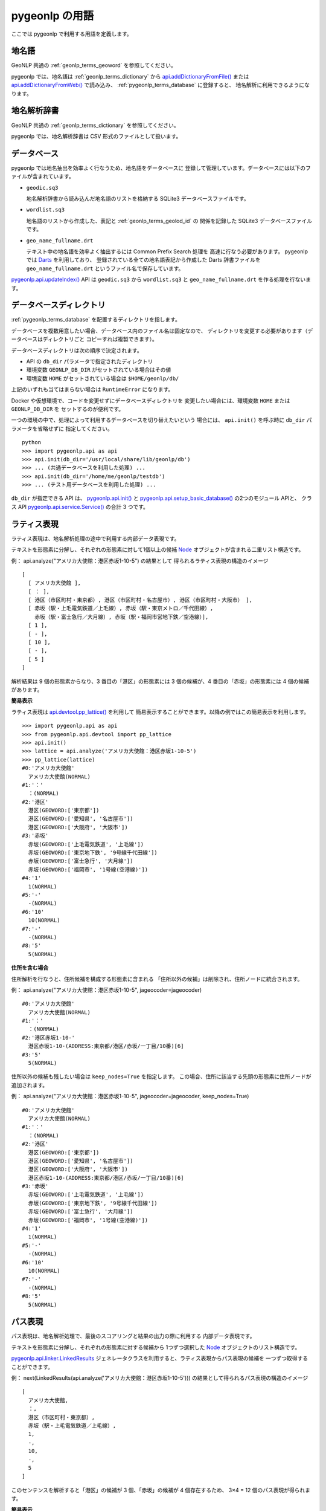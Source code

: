 .. _pygeonlp_terms:

pygeonlp の用語
===============

ここでは pygeonlp で利用する用語を定義します。

.. _pygeonlp_terms_geoword:

地名語
------

GeoNLP 共通の :ref:`geonlp_terms_geoword` を参照してください。

pygeonlp では、地名語は :ref:`geonlp_terms_dictionary` から
`api.addDictionaryFromFile() <pygeonlp.api.html#pygeonlp.api.addDictionaryFromFile>`_
または
`api.addDictionaryFromWeb() <pygeonlp.api.html#pygeonlp.api.addDictionaryFromWeb>`_ 
で読み込み、 :ref:`pygeonlp_terms_database` に登録すると、
地名解析に利用できるようになります。


.. _pygeonlp_terms_dictionary:

地名解析辞書
------------

GeoNLP 共通の :ref:`geonlp_terms_dictionary` を参照してください。

pygeonlp では、地名解析辞書は CSV 形式のファイルとして扱います。

.. _pygeonlp_terms_database:

データベース
------------

pygeonlp では地名抽出を効率よく行なうため、地名語をデータベースに
登録して管理しています。データベースには以下のファイルが含まれています。

- ``geodic.sq3``

  地名解析辞書から読み込んだ地名語のリストを格納する SQLite3 
  データベースファイルです。

- ``wordlist.sq3``

  地名語のリストから作成した、表記と :ref:`geonlp_terms_geolod_id` の
  関係を記録した SQLite3 データベースファイルです。

- ``geo_name_fullname.drt``

  テキスト中の地名語を効率よく抽出するには Common Prefix Search 処理を
  高速に行なう必要があります。 pygeonlp では
  `Darts <http://chasen.org/~taku/software/darts/>`_ を利用しており、
  登録されている全ての地名語表記から作成した Darts 辞書ファイルを
  ``geo_name_fullname.drt`` というファイル名で保存しています。

`pygeonlp.api.updateIndex() <pygeonlp.api.html#pygeonlp.api.updateIndex>`_
API は ``geodic.sq3`` から ``wordlist.sq3`` と ``geo_name_fullname.drt`` を作る処理を行ないます。


.. _pygeonlp_terms_db_dir:

データベースディレクトリ
------------------------

:ref:`pygeonlp_terms_database` を配置するディレクトリを指します。

データベースを複数用意したい場合、データベース内のファイル名は固定なので、
ディレクトリを変更する必要があります（データベースはディレクトリごと
コピーすれば複製できます）。

データベースディレクトリは次の順序で決定されます。

- API の ``db_dir`` パラメータで指定されたディレクトリ
- 環境変数 ``GEONLP_DB_DIR`` がセットされている場合はその値
- 環境変数 ``HOME`` がセットされている場合は ``$HOME/geonlp/db/``

上記のいずれも当てはまらない場合は ``RuntimeError`` になります。

Docker や仮想環境で、コードを変更せずにデータベースディレクトリを
変更したい場合には、環境変数 ``HOME`` または ``GEONLP_DB_DIR`` を
セットするのが便利です。

一つの環境の中で、処理によって利用するデータベースを切り替えたいという
場合には、 ``api.init()`` を呼ぶ時に ``db_dir`` パラメータを省略せずに
指定してください。 ::

  python
  >>> import pygeonlp.api as api
  >>> api.init(db_dir='/usr/local/share/lib/geonlp/db')
  >>> ... (共通データベースを利用した処理) ...
  >>> api.init(db_dir='/home/me/geonlp/testdb')
  >>> ... (テスト用データベースを利用した処理) ...

``db_dir`` が指定できる API は、 
`pygeonlp.api.init() <pygeonlp/pygeonlp.api.html#pygeonlp.api.init>`_ 
と
`pygeonlp.api.setup_basic_database() <pygeonlp.api.html#pygeonlp.api.setup_basic_database>`_ 
の2つのモジュール APIと、
クラス API `pygeonlp.api.service.Service() <pygeonlp.api.service.html#pygeonlp.api.service.Service>`_
の合計 3 つです。


.. _pygeonlp_terms_lattice_format:

ラティス表現
------------

ラティス表現は、地名解析処理の途中で利用する内部データ表現です。

テキストを形態素に分解し、それぞれの形態素に対して1個以上の候補
`Node <pygeonlp.api.node.html#pygeonlp.api.node.Node>`_ 
オブジェクトが含まれる二重リスト構造です。

例： api.analyze("アメリカ大使館：港区赤坂1-10-5") の結果として
得られるラティス表現の構造のイメージ ::

  [
    [ アメリカ大使館 ],
    [ ： ],
    [ 港区（市区町村・東京都）, 港区（市区町村・名古屋市）, 港区（市区町村・大阪市） ],
    [ 赤坂（駅・上毛電気鉄道／上毛線）, 赤坂（駅・東京メトロ／千代田線）, 
      赤坂（駅・富士急行／大月線）, 赤坂（駅・福岡市営地下鉄／空港線）],
    [ 1 ],
    [ - ],
    [ 10 ],
    [ - ],
    [ 5 ]
  ]

解析結果は 9 個の形態素からなり、3 番目の「港区」の形態素には
3 個の候補が、4 番目の「赤坂」の形態素には 4 個の候補があります。

**簡易表示**

ラティス表現は `api.devtool.pp_lattice() <pygeonlp.api.devtool.html#pygeonlp.api.devtool.pp_lattice>`_ を利用して
簡易表示することができます。以降の例ではこの簡易表示を利用します。 ::

  >>> import pygeonlp.api as api
  >>> from pygeonlp.api.devtool import pp_lattice
  >>> api.init()
  >>> lattice = api.analyze('アメリカ大使館：港区赤坂1-10-5')
  >>> pp_lattice(lattice)
  #0:'アメリカ大使館'
    アメリカ大使館(NORMAL)
  #1:'：'
    ：(NORMAL)
  #2:'港区'
    港区(GEOWORD:['東京都'])
    港区(GEOWORD:['愛知県', '名古屋市'])
    港区(GEOWORD:['大阪府', '大阪市'])
  #3:'赤坂'
    赤坂(GEOWORD:['上毛電気鉄道', '上毛線'])
    赤坂(GEOWORD:['東京地下鉄', '9号線千代田線'])
    赤坂(GEOWORD:['富士急行', '大月線'])
    赤坂(GEOWORD:['福岡市', '1号線(空港線)'])
  #4:'1'
    1(NORMAL)
  #5:'-'
    -(NORMAL)
  #6:'10'
    10(NORMAL)
  #7:'-'
    -(NORMAL)
  #8:'5'
    5(NORMAL)


**住所を含む場合**

住所解析を行なうと、住所候補を構成する形態素に含まれる
「住所以外の候補」は削除され、住所ノードに統合されます。

例： api.analyze("アメリカ大使館：港区赤坂1-10-5", jageocoder=jageocoder) ::

  #0:'アメリカ大使館'
    アメリカ大使館(NORMAL)
  #1:'：'
    ：(NORMAL)
  #2:'港区赤坂1-10-'
    港区赤坂1-10-(ADDRESS:東京都/港区/赤坂/一丁目/10番)[6]
  #3:'5'
    5(NORMAL)

住所以外の候補も残したい場合は ``keep_nodes=True`` を指定します。
この場合、住所に該当する先頭の形態素に住所ノードが追加されます。

例： api.analyze("アメリカ大使館：港区赤坂1-10-5", jageocoder=jageocoder, keep_nodes=True) ::

  #0:'アメリカ大使館'
    アメリカ大使館(NORMAL)
  #1:'：'
    ：(NORMAL)
  #2:'港区'
    港区(GEOWORD:['東京都'])
    港区(GEOWORD:['愛知県', '名古屋市'])
    港区(GEOWORD:['大阪府', '大阪市'])
    港区赤坂1-10-(ADDRESS:東京都/港区/赤坂/一丁目/10番)[6]
  #3:'赤坂'
    赤坂(GEOWORD:['上毛電気鉄道', '上毛線'])
    赤坂(GEOWORD:['東京地下鉄', '9号線千代田線'])
    赤坂(GEOWORD:['富士急行', '大月線'])
    赤坂(GEOWORD:['福岡市', '1号線(空港線)'])
  #4:'1'
    1(NORMAL)
  #5:'-'
    -(NORMAL)
  #6:'10'
    10(NORMAL)
  #7:'-'
    -(NORMAL)
  #8:'5'
    5(NORMAL)


.. _pygeonlp_terms_path_format:

パス表現
--------

パス表現は、地名解析処理で、最後のスコアリングと結果の出力の際に利用する
内部データ表現です。

テキストを形態素に分解し、それぞれの形態素に対する候補から
1つずつ選択した `Node <pygeonlp.api.node.html#pygeonlp.api.node.Node>`_ 
オブジェクトのリスト構造です。

`pygeonlp.api.linker.LinkedResults <pygeonlp.api.linker.html#pygeonlp.api.linker.LinkedResults>`_
ジェネレータクラスを利用すると、ラティス表現からパス表現の候補を
一つずつ取得することができます。

例： next(LinkedResults(api.analyze('アメリカ大使館：港区赤坂1-10-5'))) 
の結果として得られるパス表現の構造のイメージ ::

  [
    アメリカ大使館,
    ：,
    港区（市区町村・東京都）,
    赤坂（駅・上毛電気鉄道／上毛線）,
    1,
    -,
    10,
    -,
    5
  ]

このセンテンスを解析すると「港区」の候補が 3 個、「赤坂」の候補が
4 個存在するため、 3×4 = 12 個のパス表現が得られます。

**簡易表示**

パス表現は `api.devtool.pp_path() <pygeonlp.api.devtool.html#pygeonlp.api.devtool.pp_path>`_ を利用して
簡易表示することができます。以降の例ではこの簡易表示を利用します。 ::

  >>> import pygeonlp.api as api
  >>> from pygeonlp.api.linker import LinkedResults
  >>> from pygeonlp.api.devtool import pp_path
  >>> api.init()
  >>> lattice = api.analyze('アメリカ大使館：港区赤坂1-10-5')
  >>> pp_path(next(LinkedResults(lattice)))
  [
    #0:アメリカ大使館(NORMAL)
    #1:：(NORMAL)
    #2:港区(GEOWORD:['東京都'])
    #3:赤坂(GEOWORD:['上毛電気鉄道', '上毛線'])
    #4:1(NORMAL)
    #5:-(NORMAL)
    #6:10(NORMAL)
    #7:-(NORMAL)
    #8:5(NORMAL)
  ]

**住所を含む場合**

住所ノードを含むラティス表現からパス表現を生成する場合、
住所ノードが複数の形態素にまたがるため、次のノードを正しく
選択する必要があります。

LinkedResults はこの処理を自動的に行ないます。 ::

  >>> import pygeonlp.api as api
  >>> from pygeonlp.api.linker import LinkedResults
  >>> from pygeonlp.api.devtool import pp_lattice, pp_path
  >>> import jageocoder
  >>> api.init()
  >>> dbdir = api.get_jageocoder_db_dir()
  >>> jageocoder.init(f'sqlite:///{dbdir}/address.db', f'{dbdir}/address.trie')
  >>> lattice = api.analyze('アメリカ大使館：港区赤坂1-10-5', jageocoder=jageocoder, keep_nodes=True)
  >>> for path in LinkedResults(lattice):
  ...   pp_path(path)
  ...
  [
    #0:アメリカ大使館(NORMAL)
    #1:：(NORMAL)
    #2:港区(GEOWORD:['東京都'])
    #3:赤坂(GEOWORD:['上毛電気鉄道', '上毛線'])
    #4:1(NORMAL)
    #5:-(NORMAL)
    #6:10(NORMAL)
    #7:-(NORMAL)
    #8:5(NORMAL)
  ]
  [
    #0:アメリカ大使館(NORMAL)
    #1:：(NORMAL)
    #2:港区(GEOWORD:['東京都'])
    #3:赤坂(GEOWORD:['東京地下鉄', '9号線千代田線'])
    #4:1(NORMAL)
    #5:-(NORMAL)
    #6:10(NORMAL)
    #7:-(NORMAL)
    #8:5(NORMAL)
  ]
  [
    #0:アメリカ大使館(NORMAL)
    #1:：(NORMAL)
    #2:港区(GEOWORD:['東京都'])
    #3:赤坂(GEOWORD:['富士急行', '大月線'])
    #4:1(NORMAL)
    #5:-(NORMAL)
    #6:10(NORMAL)
    #7:-(NORMAL)
    #8:5(NORMAL)
  ]
  [
    #0:アメリカ大使館(NORMAL)
    #1:：(NORMAL)
    #2:港区(GEOWORD:['東京都'])
    #3:赤坂(GEOWORD:['福岡市', '1号線(空港線)'])
    #4:1(NORMAL)
    #5:-(NORMAL)
    #6:10(NORMAL)
    #7:-(NORMAL)
    #8:5(NORMAL)
  ]
  [
    #0:アメリカ大使館(NORMAL)
    #1:：(NORMAL)
    #2:港区(GEOWORD:['愛知県', '名古屋市'])
    #3:赤坂(GEOWORD:['上毛電気鉄道', '上毛線'])
    #4:1(NORMAL)
    #5:-(NORMAL)
    #6:10(NORMAL)
    #7:-(NORMAL)
    #8:5(NORMAL)
  ]
  [
    #0:アメリカ大使館(NORMAL)
    #1:：(NORMAL)
    #2:港区(GEOWORD:['愛知県', '名古屋市'])
    #3:赤坂(GEOWORD:['東京地下鉄', '9号線千代田線'])
    #4:1(NORMAL)
    #5:-(NORMAL)
    #6:10(NORMAL)
    #7:-(NORMAL)
    #8:5(NORMAL)
  ]
  [
    #0:アメリカ大使館(NORMAL)
    #1:：(NORMAL)
    #2:港区(GEOWORD:['愛知県', '名古屋市'])
    #3:赤坂(GEOWORD:['富士急行', '大月線'])
    #4:1(NORMAL)
    #5:-(NORMAL)
    #6:10(NORMAL)
    #7:-(NORMAL)
    #8:5(NORMAL)
  ]
  [
    #0:アメリカ大使館(NORMAL)
    #1:：(NORMAL)
    #2:港区(GEOWORD:['愛知県', '名古屋市'])
    #3:赤坂(GEOWORD:['福岡市', '1号線(空港線)'])
    #4:1(NORMAL)
    #5:-(NORMAL)
    #6:10(NORMAL)
    #7:-(NORMAL)
    #8:5(NORMAL)
  ]
  [
    #0:アメリカ大使館(NORMAL)
    #1:：(NORMAL)
    #2:港区(GEOWORD:['大阪府', '大阪市'])
    #3:赤坂(GEOWORD:['上毛電気鉄道', '上毛線'])
    #4:1(NORMAL)
    #5:-(NORMAL)
    #6:10(NORMAL)
    #7:-(NORMAL)
    #8:5(NORMAL)
  ]
  [
    #0:アメリカ大使館(NORMAL)
    #1:：(NORMAL)
    #2:港区(GEOWORD:['大阪府', '大阪市'])
    #3:赤坂(GEOWORD:['東京地下鉄', '9号線千代田線'])
    #4:1(NORMAL)
    #5:-(NORMAL)
    #6:10(NORMAL)
    #7:-(NORMAL)
    #8:5(NORMAL)
  ]
  [
    #0:アメリカ大使館(NORMAL)
    #1:：(NORMAL)
    #2:港区(GEOWORD:['大阪府', '大阪市'])
    #3:赤坂(GEOWORD:['富士急行', '大月線'])
    #4:1(NORMAL)
    #5:-(NORMAL)
    #6:10(NORMAL)
    #7:-(NORMAL)
    #8:5(NORMAL)
  ]
  [
    #0:アメリカ大使館(NORMAL)
    #1:：(NORMAL)
    #2:港区(GEOWORD:['大阪府', '大阪市'])
    #3:赤坂(GEOWORD:['福岡市', '1号線(空港線)'])
    #4:1(NORMAL)
    #5:-(NORMAL)
    #6:10(NORMAL)
    #7:-(NORMAL)
    #8:5(NORMAL)
  ]
  [
    #0:アメリカ大使館(NORMAL)
    #1:：(NORMAL)
    #2:港区赤坂1-10-(ADDRESS:東京都/港区/赤坂/一丁目/10番)[6]
    #3:5(NORMAL)
  ]

pygeonlp の地名解決処理では、パス表現ごとのスコアを
`pygeonlp.api.scoring.ScoringClass.path_score() <pygeonlp.api.scoring.html#pygeonlp.api.scoring.ScoringClass.path_score>`_
で計算し、降順にソートして結果を返します。

パス表現のスコア計算方法をカスタマイズしたい場合は 
:ref:`tuning_scoring` を参照してください。